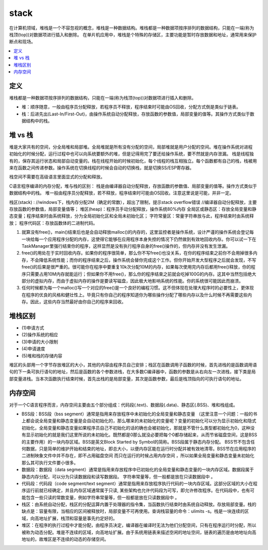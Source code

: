 .. _lan_c_stack:

stack
===============

在计算机领域，堆栈是一个不容忽视的概念，堆栈是一种数据结构。堆栈都是一种数据项按序排列的数据结构，只能在一端(称为栈顶(top))对数据项进行插入和删除。
在单片机应用中，堆栈是个特殊的存储区，主要功能是暂时存放数据和地址，通常用来保护断点和现场。

.. contents::
    :local:


定义
-----------

堆栈都是一种数据项按序排列的数据结构，只能在一端(称为栈顶(top))对数据项进行插入和删除。

* 堆：顺序随意，一般由程序员分配释放，若程序员不释放，程序结束时可能由OS回收，分配方式倒是类似于链表。
* 栈：后进先出(Last-In/First-Out)，由操作系统自动分配释放，存放函数的参数值，局部变量的值等。其操作方式类似于数据结构中的栈。


堆 vs 栈
-----------

堆是大家共有的空间，分全局堆和局部堆。全局堆就是所有没有分配的空间，局部堆就是用户分配的空间。堆在操作系统对进程 初始化的时候分配，运行过程中也可以向系统要额外的堆，但是记得用完了要还给操作系统，要不然就是内存泄漏。
栈是线程独有的，保存其运行状态和局部自动变量的。栈在线程开始的时候初始化，每个线程的栈互相独立。每个函数都有自己的栈，栈被用来在函数之间传递参数。操作系统在切换线程的时候会自动的切换栈，就是切换SS/ESP寄存器。

栈空间不需要在高级语言里面显式的分配和释放。

C语言程序编译的内存分配，堆与栈的区别：
栈是由编译器自动分配释放，存放函数的参数值、局部变量的值等。操作方式类似于数据结构中的栈。
堆一般由程序员分配释放，若不释放，程序结束时可能由OS回收。注意这里说是可能，并非一定。

栈区(stack) :
//windows下，栈内存分配2M（确定的常数），超出了限制，提示stack overflow错误
//编译器自动分配释放，主要存放函数的参数值，局部变量值等；
堆区(heap)：程序员手动分配释放，操作系统80%内存
全局区或静态区：存放全局变量和静态变量；程序结束时由系统释放，分为全局初始化区和全局未初始化区；
字符常量区：常量字符串放与此，程序结束时由系统释放；
程序代码区：存放函数体的二进制代码。

1. 就算没有free()，main()结束后也是会自动释放malloc()的内存的，这里监控者是操作系统，设计严谨的操作系统会登记每一块给每一个应用程序分配的内存，这使得它能够在应用程序本身失控的情况下仍然做到有效地回收内存。你可以试一下在TaskManager里强行结束你的程序，这样显然是没有执行程序自身的free()操作的，但内存并没有发生泄漏。
2. free()的用处在于实时回收内存。如果你的程序很简单，那么你不写free()也没关系，在你的程序结束之前你不会用掉很多内存，不会降低系统性能；而你的程序结束之后，操作系统会替你完成这个工作。但你开始开发大型程序之后就会发现，不写free()的后果是很严重的。很可能你在程序中要重复10k次分配10M的内存，如果每次使用完内存后都用free()释放，你的程序只需要占用10M内存就能运行；但如果你不用free()，那么你的程序结束之前就会吃掉100G的内存。这其中当然包括绝大部分的虚拟内存，而由于虚拟内存的操作是要读写磁盘，因此极大地影响系统的性能。你的系统很可能因此而崩溃。
3. 任何时候都为每一个malloc()写一个对应的free()是一个良好的编程习惯。这不但体现在处理大程序时的必要性上，更体现在程序的优良的风格和健壮性上。毕竟只有你自己的程序知道你为哪些操作分配了哪些内存以及什么时候不再需要这些内存。因此，这些内存当然最好由你自己的程序来回收。

堆栈区别
-----------

* (1)申请方式
* (2)操作系统的相应
* (3)申请的大小限制
* (4)申请速度
* (5)堆和栈的存储内容

堆区的头部用一个字节存放堆区的大小，其他的内容由程序员自己安排；栈区在函数调用子函数的时候，首先进栈的是函数调用语句的下一条可执行语句的地址，然后是函数的各个参数进栈，在大多数C编译器中，函数的参数是从右向左一次进栈，接下类是局部变量进栈。当本次函数执行结束时候，首先出栈的是局部变量，其次是函数参数，最后是栈顶指向的可执行语句的地址。


内存空间
-----------

对于一个C语言程序而言，内存空间主要由五个部分组成：代码段(.text)、数据段(.data)、静态区(.BSS)、堆和栈组成。

* BSS段：BSS段（bss segment）通常是指用来存放程序中未初始化的全局变量和静态变量 （这里注意一个问题：一般的书上都会说全局变量和静态变量是会自动初始化的，那么哪来的未初始化的变量呢？变量的初始化可以分为显示初始化和隐式初始化，全局变量和静态变量如果程序员自己不初始化的话的确也会被初始化，那就是不管什么类型都初始化为0，这种没有显示初始化的就是我们这里所说的未初始化。既然都是0那么就没必要把每个0都存储起来，从而节省磁盘空间，这是BSS的主要作用）的一块内存区域。BSS是英文Block Started by Symbol的简称。BSS段属于静态内存分配。 BSS节不包含任何数据，只是简单的维护开始和结束的地址，即总大小，以便内存区能在运行时分配并被有效地清零。BSS节在应用程序的二进制映象文件中并不存在，即不占用磁盘空间 而只在运行的时候占用内存空间 ，所以如果全局变量和静态变量未初始化那么其可执行文件要小很多。
* 数据段：数据段（data segment）通常是指用来存放程序中已初始化的全局变量和静态变量的一块内存区域。数据段属于静态内存分配，可以分为只读数据段和读写数据段。 字符串常量等，但一般都是放在只读数据段中 。
* 代码段：代码段（code segment/text segment）通常是指用来存放程序执行代码的一块内存区域。这部分区域的大小在程序运行前就已经确定，并且内存区域通常属于只读, 某些架构也允许代码段为可写，即允许修改程序。在代码段中，也有可能包含一些只读的常数变量，例如字符串常量等，但一般都是放在只读数据段中 。
* 栈区：由系统自动分配，栈区的分配运算内置于处理器的指令集，当函数执行结束时由系统自动释放。存放局部变量。栈的缺点是：容量有限，当相应的区间被释放时，局部变量不可再使用。查询栈容量的命令：ulimits -s。栈是一块连续的区域，向高地址扩展，栈顶和容量是事先约定好的。
* 堆区：在程序的执行过程中才能分配，由程序员决定，编译器在编译时无法为他们分配空间，只有在程序运行时分配，所以被称为动态分配。堆是不连续的区域，向高地址扩展。由于系统用链表来描述空闲的地址空间，链表的遍历是由地地址向高地址的，故堆区是不连续的动态的存储空间。
